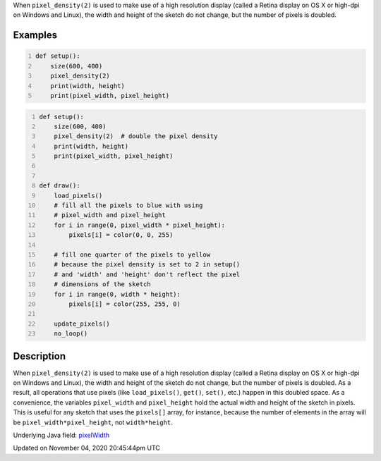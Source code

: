 .. title: pixel_width
.. slug: sketch_pixel_width
.. date: 2020-11-04 20:45:44 UTC+00:00
.. tags:
.. category:
.. link:
.. description: py5 pixel_width documentation
.. type: text

When ``pixel_density(2)`` is used to make use of a high resolution display (called a Retina display on OS X or high-dpi on Windows and Linux), the width and height of the sketch do not change, but the number of pixels is doubled.

Examples
========

.. raw:: html

    <div class="example-table">

.. raw:: html

    <div class="example-row"><div class="example-cell-image">

.. raw:: html

    </div><div class="example-cell-code">

.. code:: python
    :number-lines:

    def setup():
        size(600, 400)
        pixel_density(2)
        print(width, height)
        print(pixel_width, pixel_height)

.. raw:: html

    </div></div>

.. raw:: html

    <div class="example-row"><div class="example-cell-image">

.. raw:: html

    </div><div class="example-cell-code">

.. code:: python
    :number-lines:

    def setup():
        size(600, 400)
        pixel_density(2)  # double the pixel density
        print(width, height)
        print(pixel_width, pixel_height)


    def draw():
        load_pixels()
        # fill all the pixels to blue with using
        # pixel_width and pixel_height
        for i in range(0, pixel_width * pixel_height):
            pixels[i] = color(0, 0, 255)

        # fill one quarter of the pixels to yellow
        # because the pixel density is set to 2 in setup()
        # and 'width' and 'height' don't reflect the pixel
        # dimensions of the sketch
        for i in range(0, width * height):
            pixels[i] = color(255, 255, 0)

        update_pixels()
        no_loop()

.. raw:: html

    </div></div>

.. raw:: html

    </div>

Description
===========

When ``pixel_density(2)`` is used to make use of a high resolution display (called a Retina display on OS X or high-dpi on Windows and Linux), the width and height of the sketch do not change, but the number of pixels is doubled. As a result, all operations that use pixels (like ``load_pixels()``, ``get()``, ``set()``, etc.) happen in this doubled space. As a convenience, the variables ``pixel_width`` and ``pixel_height`` hold the actual width and height of the sketch in pixels. This is useful for any sketch that uses the ``pixels[]`` array, for instance, because the number of elements in the array will be ``pixel_width*pixel_height``, not ``width*height``.

Underlying Java field: `pixelWidth <https://processing.org/reference/pixelWidth.html>`_


Updated on November 04, 2020 20:45:44pm UTC

